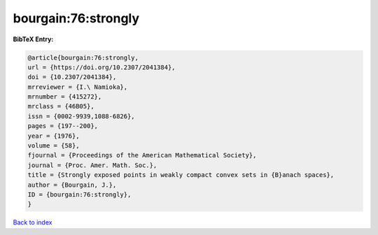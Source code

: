bourgain:76:strongly
====================

.. :cite:t:`bourgain:76:strongly`

.. bibliography:: ../../All.bib

**BibTeX Entry:**

.. code-block:: bibtex

   @article{bourgain:76:strongly,
   url = {https://doi.org/10.2307/2041384},
   doi = {10.2307/2041384},
   mrreviewer = {I.\ Namioka},
   mrnumber = {415272},
   mrclass = {46B05},
   issn = {0002-9939,1088-6826},
   pages = {197--200},
   year = {1976},
   volume = {58},
   fjournal = {Proceedings of the American Mathematical Society},
   journal = {Proc. Amer. Math. Soc.},
   title = {Strongly exposed points in weakly compact convex sets in {B}anach spaces},
   author = {Bourgain, J.},
   ID = {bourgain:76:strongly},
   }

`Back to index <../index>`_
